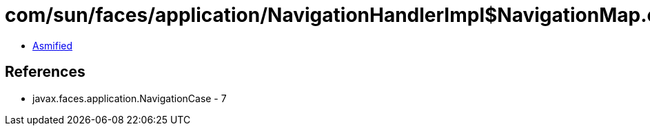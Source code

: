 = com/sun/faces/application/NavigationHandlerImpl$NavigationMap.class

 - link:NavigationHandlerImpl$NavigationMap-asmified.java[Asmified]

== References

 - javax.faces.application.NavigationCase - 7
